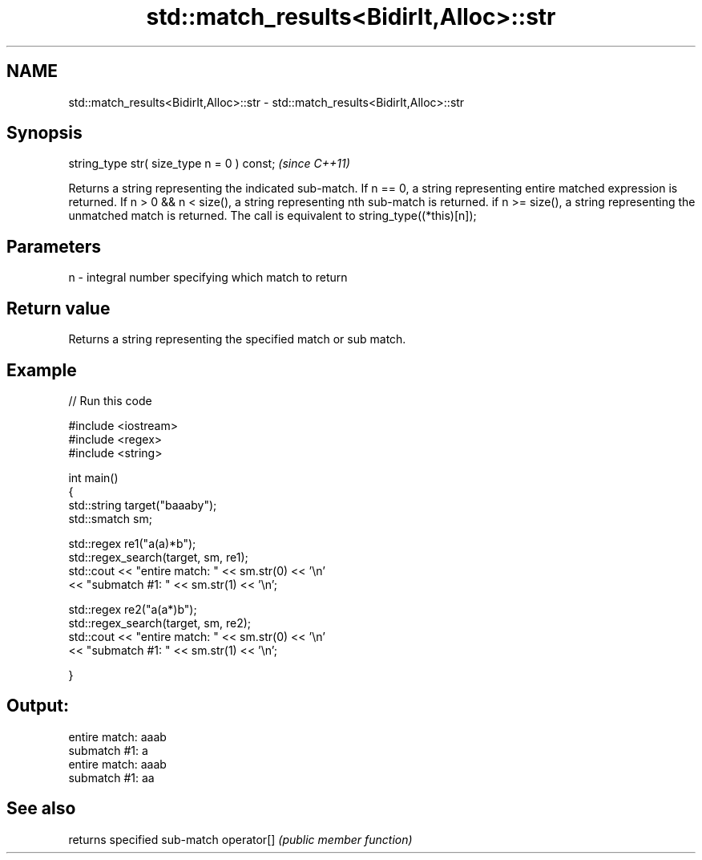 .TH std::match_results<BidirIt,Alloc>::str 3 "2020.03.24" "http://cppreference.com" "C++ Standard Libary"
.SH NAME
std::match_results<BidirIt,Alloc>::str \- std::match_results<BidirIt,Alloc>::str

.SH Synopsis

string_type str( size_type n = 0 ) const;  \fI(since C++11)\fP

Returns a string representing the indicated sub-match.
If n == 0, a string representing entire matched expression is returned.
If n > 0 && n < size(), a string representing nth sub-match is returned.
if n >= size(), a string representing the unmatched match is returned.
The call is equivalent to string_type((*this)[n]);

.SH Parameters


n - integral number specifying which match to return


.SH Return value

Returns a string representing the specified match or sub match.

.SH Example


// Run this code

  #include <iostream>
  #include <regex>
  #include <string>

  int main()
  {
      std::string target("baaaby");
      std::smatch sm;

      std::regex re1("a(a)*b");
      std::regex_search(target, sm, re1);
      std::cout << "entire match: " << sm.str(0) << '\\n'
                << "submatch #1: " << sm.str(1) << '\\n';

      std::regex re2("a(a*)b");
      std::regex_search(target, sm, re2);
      std::cout << "entire match: " << sm.str(0) << '\\n'
                << "submatch #1: " << sm.str(1) << '\\n';

  }

.SH Output:

  entire match: aaab
  submatch #1: a
  entire match: aaab
  submatch #1: aa


.SH See also


           returns specified sub-match
operator[] \fI(public member function)\fP




